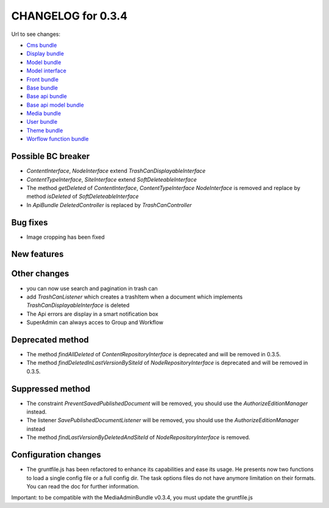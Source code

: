CHANGELOG for 0.3.4
===================

Url to see changes:

- `Cms bundle`_
- `Display bundle`_
- `Model bundle`_
- `Model interface`_
- `Front bundle`_
- `Base bundle`_
- `Base api bundle`_
- `Base api model bundle`_
- `Media bundle`_
- `User bundle`_
- `Theme bundle`_
- `Worflow function bundle`_

Possible BC breaker
-------------------

- `ContentInterface`, `NodeInterface` extend `TrashCanDisplayableInterface`
- `ContentTypeInterface`, `SiteInterface` extend `SoftDeleteableInterface`
- The method  `getDeleted` of `ContentInterface`, `ContentTypeInterface` `NodeInterface` is removed and replace by method `isDeleted` of `SoftDeleteableInterface`
- In `ApiBundle` `DeletedController` is replaced by `TrashCanController`

Bug fixes
---------

- Image cropping has been fixed

New features
------------

Other changes
-------------

- you can now use search and pagination in trash can 
- add `TrashCanListener` which creates a trashItem when a document which implements `TrashCanDisplayableInterface` is deleted
- The Api errors are display in a smart notification box 
- SuperAdmin can always acces to Group and Workflow

Deprecated method
-----------------

- The method `findAllDeleted` of `ContentRepositoryInterface` is deprecated and will be removed in 0.3.5.
- The method `findDeletedInLastVersionBySiteId` of `NodeRepositoryInterface` is deprecated and will be removed in 0.3.5.

Suppressed method
-----------------

- The constraint `PreventSavedPublishedDocument` will be removed, you should use the `AuthorizeEditionManager`
  instead.
- The listener `SavePublishedDocumentListener` will be removed, you should use the `AuthorizeEditionManager`
  instead
- The method `findLastVersionByDeletedAndSiteId` of `NodeRepositoryInterface` is removed.

Configuration changes
---------------------

- The gruntfile.js has been refactored to enhance its capabilities and ease its usage. He presents now two functions to load a single
  config file or a full config dir. The task options files do not have anymore limitation on their
  formats. You can read the doc for further information.

Important: to be compatible with the MediaAdminBundle v0.3.4, you must update the gruntfile.js

.. _`Cms bundle`: https://github.com/open-orchestra/open-orchestra-cms-bundle/compare/v0.3.3...v0.3.4
.. _`Display bundle`: https://github.com/open-orchestra/open-orchestra-display-bundle/compare/v0.3.3...v0.3.4
.. _`Model bundle`: https://github.com/open-orchestra/open-orchestra-model-bundle/compare/v0.3.3...v0.3.4
.. _`Model interface`: https://github.com/open-orchestra/open-orchestra-model-interface/compare/v0.3.3...v0.3.4
.. _`Front bundle`: https://github.com/open-orchestra/open-orchestra-front-bundle/compare/v0.3.3...v0.3.4
.. _`Base bundle`: https://github.com/open-orchestra/open-orchestra-base-bundle/compare/v0.3.3...v0.3.4
.. _`Base api bundle`: https://github.com/open-orchestra/open-orchestra-base-api-bundle/compare/v0.3.3...v0.3.4
.. _`Base api model bundle`: https://github.com/open-orchestra/open-orchestra-base-api-mongo-model-bundle/compare/v0.3.3...v0.3.4
.. _`Media bundle`: https://github.com/open-orchestra/open-orchestra-media-bundle/compare/v0.3.3...v0.3.4
.. _`User bundle`: https://github.com/open-orchestra/open-orchestra-user-bundle/compare/v0.3.3...v0.3.4
.. _`Theme bundle`: https://github.com/open-orchestra/open-orchestra-theme-bundle/compare/v0.3.3...v0.3.4
.. _`Worflow function bundle`: https://github.com/open-orchestra/open-orchestra-worflow-function-bundle/compare/v0.3.3...v0.3.4
